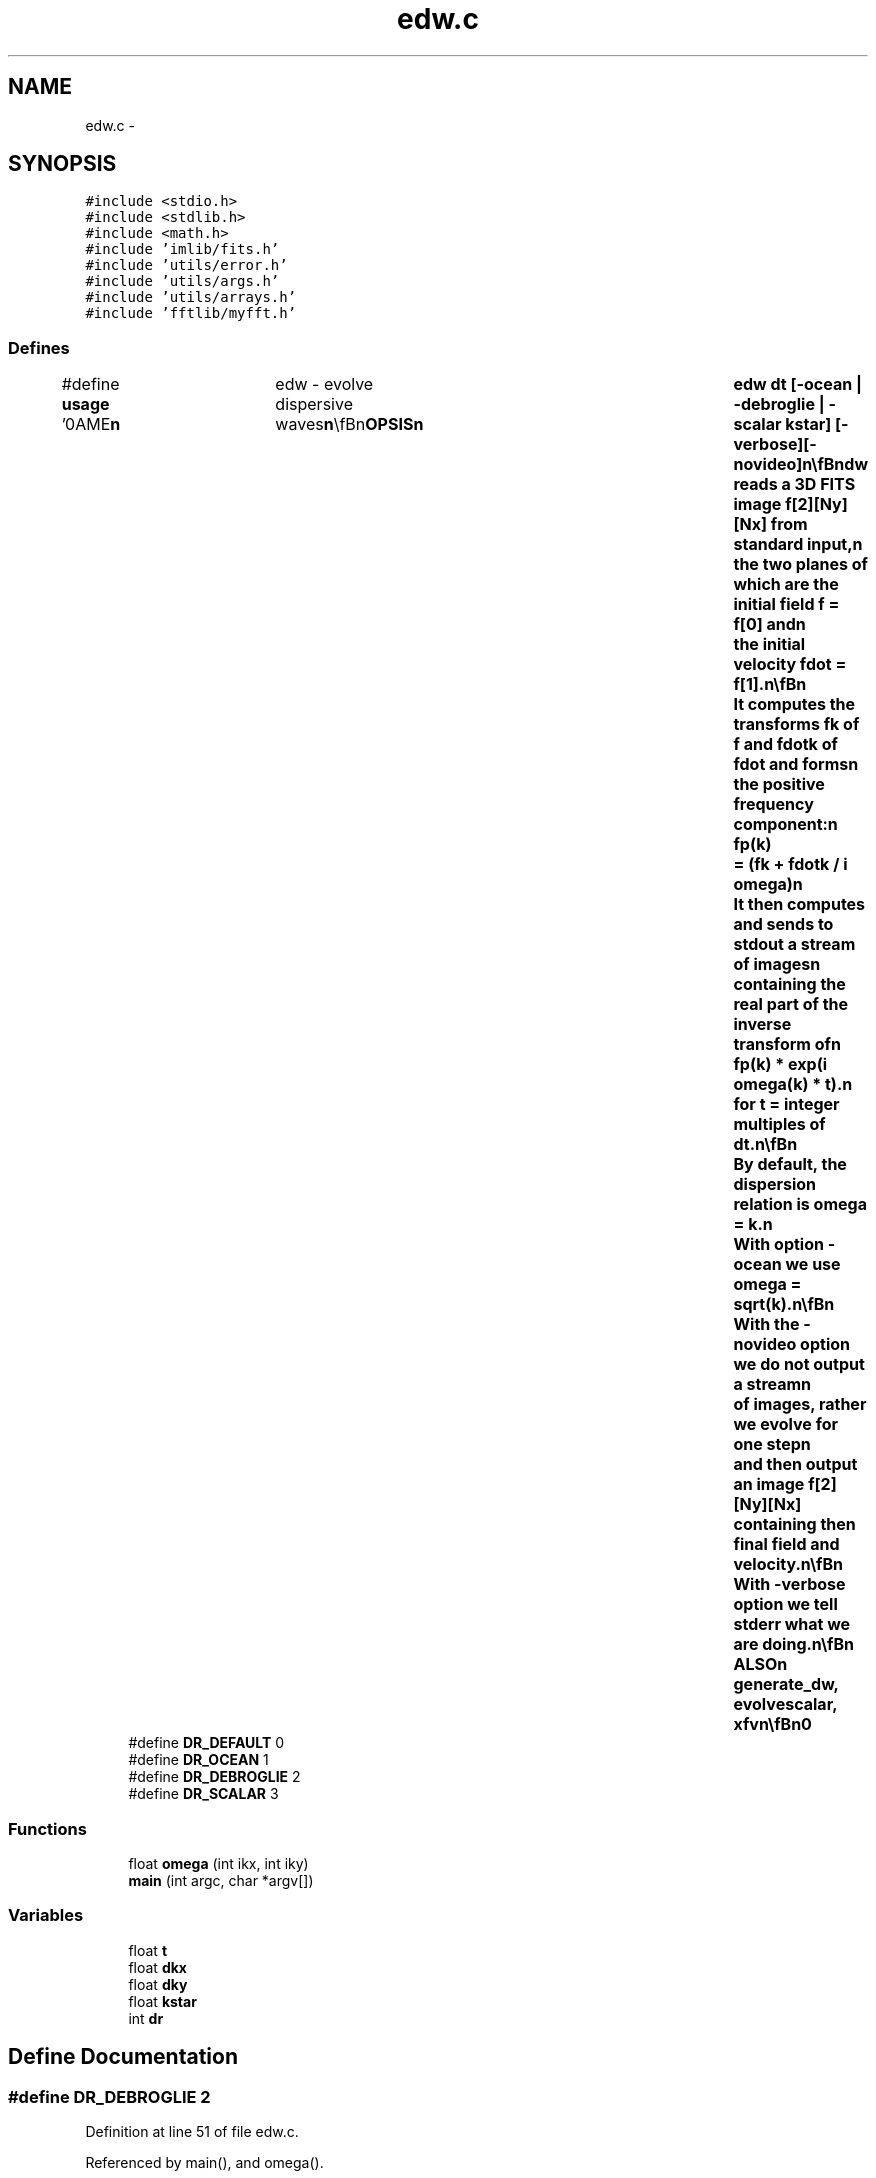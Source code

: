 .TH "edw.c" 3 "23 Dec 2003" "imcat" \" -*- nroff -*-
.ad l
.nh
.SH NAME
edw.c \- 
.SH SYNOPSIS
.br
.PP
\fC#include <stdio.h>\fP
.br
\fC#include <stdlib.h>\fP
.br
\fC#include <math.h>\fP
.br
\fC#include 'imlib/fits.h'\fP
.br
\fC#include 'utils/error.h'\fP
.br
\fC#include 'utils/args.h'\fP
.br
\fC#include 'utils/arrays.h'\fP
.br
\fC#include 'fftlib/myfft.h'\fP
.br

.SS "Defines"

.in +1c
.ti -1c
.RI "#define \fBusage\fP   '\\nNAME\\\fBn\fP\\	edw - evolve dispersive waves\\\fBn\fP\\\\\fBn\fP\\SYNOPSIS\\\fBn\fP\\	edw dt [-ocean | -debroglie | -scalar \fBkstar\fP] [-\fBverbose\fP][-novideo]\\\fBn\fP\\\\\fBn\fP\\DESCRIPTION\\\fBn\fP\\	Edw reads \fBa\fP 3D \fBFITS\fP image f[2][\fBNy\fP][\fBNx\fP] from standard input,\\\fBn\fP\\	the two planes of which are the initial field f = f[0] and\\\fBn\fP\\	the initial velocity fdot = f[1].\\\fBn\fP\\\\\fBn\fP\\	It computes the transforms fk of f and fdotk of fdot and forms\\\fBn\fP\\	the positive frequency component:\\\fBn\fP\\		fp(\fBk\fP) 	= (fk + fdotk / \fBi\fP omega)\\\fBn\fP\\	It then computes and sends to stdout \fBa\fP stream of images\\\fBn\fP\\	containing the \fBreal\fP part of the inverse \fBtransform\fP of\\\fBn\fP\\		fp(\fBk\fP) * exp(\fBi\fP omega(\fBk\fP) * \fBt\fP).\\\fBn\fP\\	for \fBt\fP = \fBinteger\fP multiples of dt.\\\fBn\fP\\\\\fBn\fP\\	By default, the dispersion relation is omega = \fBk\fP.\\\fBn\fP\\	With option -ocean we use omega = sqrt(\fBk\fP).\\\fBn\fP\\\\\fBn\fP\\	With the -novideo option we do not output \fBa\fP stream\\\fBn\fP\\	of images, rather we evolve for one step\\\fBn\fP\\	and then output an image f[2][\fBNy\fP][\fBNx\fP] containing the\\\fBn\fP\\	final field and velocity.\\\fBn\fP\\\\\fBn\fP\\	With -\fBverbose\fP option we tell stderr what we are doing.\\\fBn\fP\\\\\fBn\fP\\SEE ALSO\\\fBn\fP\\	generate_dw, evolvescalar, xfv\\\fBn\fP\\\\\fBn\fP\\AUTHOR\\\fBn\fP\\	Nick Kaiser --- kaiser@hawaii.edu\\\fBn\fP\\\fBn\fP'"
.br
.ti -1c
.RI "#define \fBDR_DEFAULT\fP   0"
.br
.ti -1c
.RI "#define \fBDR_OCEAN\fP   1"
.br
.ti -1c
.RI "#define \fBDR_DEBROGLIE\fP   2"
.br
.ti -1c
.RI "#define \fBDR_SCALAR\fP   3"
.br
.in -1c
.SS "Functions"

.in +1c
.ti -1c
.RI "float \fBomega\fP (int ikx, int iky)"
.br
.ti -1c
.RI "\fBmain\fP (int argc, char *argv[])"
.br
.in -1c
.SS "Variables"

.in +1c
.ti -1c
.RI "float \fBt\fP"
.br
.ti -1c
.RI "float \fBdkx\fP"
.br
.ti -1c
.RI "float \fBdky\fP"
.br
.ti -1c
.RI "float \fBkstar\fP"
.br
.ti -1c
.RI "int \fBdr\fP"
.br
.in -1c
.SH "Define Documentation"
.PP 
.SS "#define DR_DEBROGLIE   2"
.PP
Definition at line 51 of file edw.c.
.PP
Referenced by main(), and omega().
.SS "#define DR_DEFAULT   0"
.PP
Definition at line 49 of file edw.c.
.PP
Referenced by main().
.SS "#define DR_OCEAN   1"
.PP
Definition at line 50 of file edw.c.
.PP
Referenced by main(), and omega().
.SS "#define DR_SCALAR   3"
.PP
Definition at line 52 of file edw.c.
.PP
Referenced by main(), and omega().
.SS "#define \fBusage\fP   '\\nNAME\\\fBn\fP\\	edw - evolve dispersive waves\\\fBn\fP\\\\\fBn\fP\\SYNOPSIS\\\fBn\fP\\	edw dt [-ocean | -debroglie | -scalar \fBkstar\fP] [-\fBverbose\fP][-novideo]\\\fBn\fP\\\\\fBn\fP\\DESCRIPTION\\\fBn\fP\\	Edw reads \fBa\fP 3D \fBFITS\fP image f[2][\fBNy\fP][\fBNx\fP] from standard input,\\\fBn\fP\\	the two planes of which are the initial field f = f[0] and\\\fBn\fP\\	the initial velocity fdot = f[1].\\\fBn\fP\\\\\fBn\fP\\	It computes the transforms fk of f and fdotk of fdot and forms\\\fBn\fP\\	the positive frequency component:\\\fBn\fP\\		fp(\fBk\fP) 	= (fk + fdotk / \fBi\fP omega)\\\fBn\fP\\	It then computes and sends to stdout \fBa\fP stream of images\\\fBn\fP\\	containing the \fBreal\fP part of the inverse \fBtransform\fP of\\\fBn\fP\\		fp(\fBk\fP) * exp(\fBi\fP omega(\fBk\fP) * \fBt\fP).\\\fBn\fP\\	for \fBt\fP = \fBinteger\fP multiples of dt.\\\fBn\fP\\\\\fBn\fP\\	By default, the dispersion relation is omega = \fBk\fP.\\\fBn\fP\\	With option -ocean we use omega = sqrt(\fBk\fP).\\\fBn\fP\\\\\fBn\fP\\	With the -novideo option we do not output \fBa\fP stream\\\fBn\fP\\	of images, rather we evolve for one step\\\fBn\fP\\	and then output an image f[2][\fBNy\fP][\fBNx\fP] containing the\\\fBn\fP\\	final field and velocity.\\\fBn\fP\\\\\fBn\fP\\	With -\fBverbose\fP option we tell stderr what we are doing.\\\fBn\fP\\\\\fBn\fP\\SEE ALSO\\\fBn\fP\\	generate_dw, evolvescalar, xfv\\\fBn\fP\\\\\fBn\fP\\AUTHOR\\\fBn\fP\\	Nick Kaiser --- kaiser@hawaii.edu\\\fBn\fP\\\fBn\fP'"
.PP
Definition at line 10 of file edw.c.
.SH "Function Documentation"
.PP 
.SS "main (int argc, char * argv[])"
.PP
Definition at line 54 of file edw.c.
.PP
References add_comment(), allocFloatArray(), argsinit(), dkx, dky, dr, DR_DEBROGLIE, DR_DEFAULT, DR_OCEAN, DR_SCALAR, error_exit, exit(), f, fits, flag, FLAG_ARG, forward_cfft(), getargd(), getargf(), getflag(), i, inverse_cfft(), kstar, fitsheader::n, fitsheader::ndim, nextargtype(), Nx, Ny, omega(), readfitsheader(), readfitsplane(), t, usage, verbose, writefitsheader(), writefitsplane(), x, and y.
.SS "float omega (int ikx, int iky)"
.PP
Definition at line 212 of file edw.c.
.PP
References dkx, dky, dr, DR_DEBROGLIE, DR_OCEAN, DR_SCALAR, and kstar.
.PP
Referenced by cartesiantokepler(), keplertocartesian(), keplertocartesian_shapiro(), and main().
.SH "Variable Documentation"
.PP 
.SS "float \fBdkx\fP"
.PP
Definition at line 46 of file edw.c.
.PP
Referenced by main(), and omega().
.SS "float \fBdky\fP"
.PP
Definition at line 46 of file edw.c.
.PP
Referenced by main(), and omega().
.SS "int \fBdr\fP"
.PP
Definition at line 47 of file edw.c.
.PP
Referenced by apphot(), deltam(), getobjects(), main(), and omega().
.SS "float \fBkstar\fP"
.PP
Definition at line 46 of file edw.c.
.PP
Referenced by main(), and omega().
.SS "float \fBt\fP"
.PP
Definition at line 46 of file edw.c.
.SH "Author"
.PP 
Generated automatically by Doxygen for imcat from the source code.
